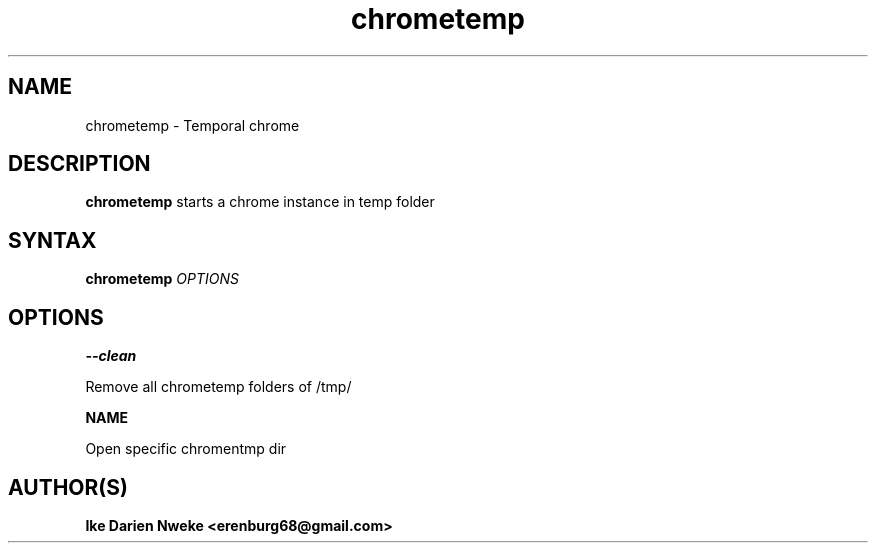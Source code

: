 .TH chrometemp 1 "Free software is cool" "" "Internet Commands"
.SH NAME
chrometemp \- Temporal chrome
.SH DESCRIPTION
.B chrometemp
starts a chrome instance in temp folder
.SH SYNTAX
.B chrometemp
.I OPTIONS
.SH OPTIONS
.B --clean
.PP
Remove all chrometemp folders of /tmp/
.PP
.B
NAME
.PP
Open specific chromentmp dir
.PP
.SH AUTHOR(S)
.B Ike Darien Nweke <erenburg68@gmail.com>
